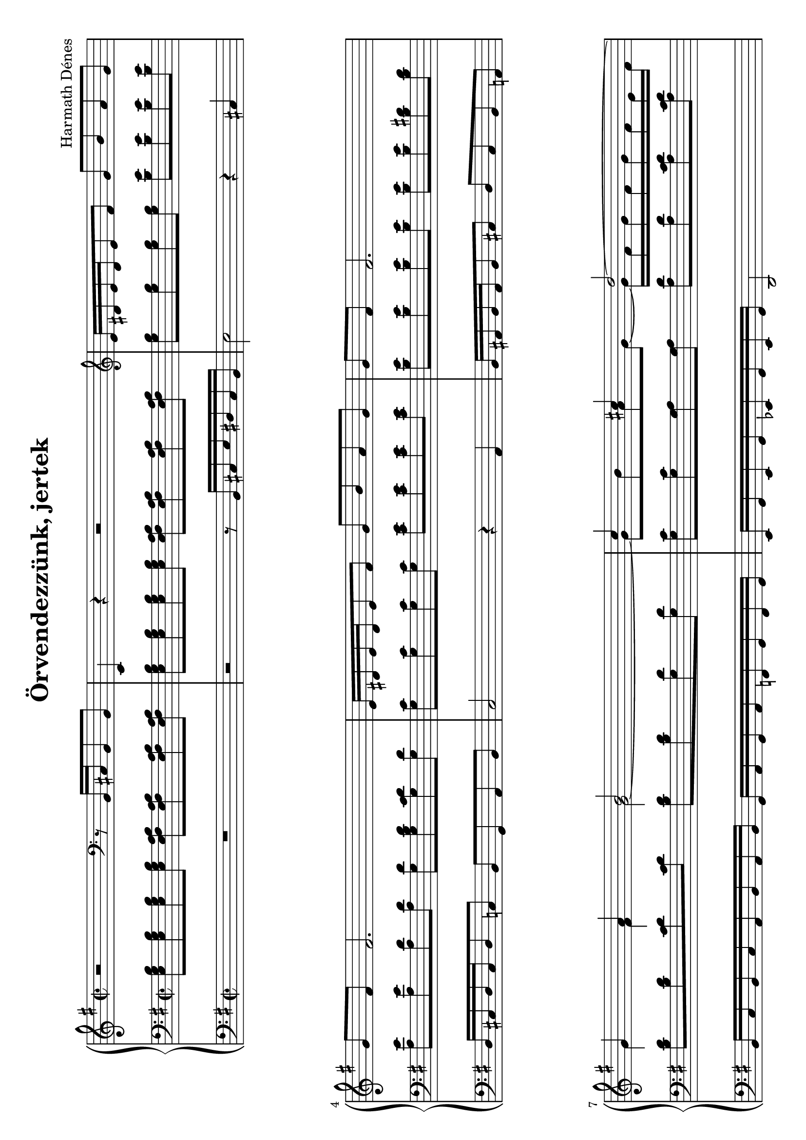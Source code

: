 \version "2.16.0"

\header {
	title = "Örvendezzünk, jertek"
	composer = "Harmath Dénes"
	tagline = ""
    }

#(set-default-paper-size "a4" 'landscape)

PartPOneVoiceOne =  \relative b, {
    \key g \major \time 2/2 \oneVoice r2 \clef "bass" r8 b16  cis16 b8 b8  | % 2
    e,4 r4 r2 \clef "treble" | % 3
    e''16  dis16 e16 dis16 e8 fis8  g8  b8 a8 g8  \break | % 4
    g8  fis8  fis2. | % 5
    e16  dis16 e16 dis16 e8 fis8  g8  b8 a8 g8  | % 6
    g8  fis8  fis2. \break | % 7
    \voiceOne g4 a4 b2 | % 8
    c4 cis4 d2 ~ \pageBreak | % 9
    d2 \clef "bass" \oneVoice r8 d,,16  e16 d8 d8  | \barNumberCheck #10
    g,4 r4 r2 \clef "treble" | % 11
    g''16  fis16 g16 fis16 g8 a8  b8  g8  e4 \break | % 12
    \voiceOne e'16  dis16 e16 dis16 e8 fis8  g8  e8  ais,4 | % 13
    b'16  c16 b16 c16  a16  b16 a16 b16  g16  a16 g16 a16  fis16 
    g16 fis16 g16  \break | % 14
    e1 ~ | % 15
    e2 r8 e16  d16  e16  d16 e16 d16  | % 16
    e1 \bar "|."
    }

PartPOneVoiceNine =  \relative b, {
    \clef "bass" \key g \major \time 2/2 R1 r2 r8 b16  cis16  e16 
    dis16 cis16 b16  | % 3
    e2 r4 cis4 \break | % 4
    d16  cis16 d16 cis16 d8 c8  b8  g8 a8 b8  | % 5
    c2 r4 a4 | % 6
    b16  ais16 b16 ais16 b8 cis8  d8  cis8 b8 a8  \break | % 7
    b16  c16 b16 c16  a16  b16 a16 b16  g16  a16 g16 a16  f16  g16
    f16 g16  | % 8
    e16  g16 e16 g16  es16  g16 es16 g16  d2 \pageBreak g2 r2 r2 r8
    d16  e16  g16  fis16 e16 d16  | % 11
    cis2 r4 cis'16  e16 cis16 e16  \break | % 12
    c!2 r4 c16  e16 c16 e16  | % 13
    g,4 a4 b4. c8 \break | % 14
    d16  e16 d16 e16  c16  d16 c16 d16  b16  c16 b16 c16  a16  b16
    a16 b16  | % 15
    e,2 r8 b'8  b8 b8  | % 16
    e,1 \bar "|."
    }

PartPOneVoiceTwo =  \relative g' {
    \key g \major \time 2/2 s2 \clef "bass" s1. \clef "treble" s1 \break
    s1*3 \break | % 7
    g4 fis4 g2 ~ | % 8
    g8  b8 a8 g8 ~  g16  fis16 g16 fis16  g16  fis16 e16 fis16 
    \pageBreak g2 \clef "bass" s1. \clef "treble" s1 \break | % 12
    g8  g8 g8 a8  ais4 a,4 \rest | % 13
    <b' e>4 <c f>4 <b e>4 <b dis>4 \break | % 14
    <gis b>4 <a c>4 <b d>4 <fis c'>4 | % 15
    <g b>2 r8 fis8  fis8 fis8  | % 16
    <fis gis b>1 \bar "|."
    }

PartPOneVoiceFive =  \relative e {
    \clef "bass" \key g \major \time 2/2 <e g b>8  <e g b>8 <e g b>8 <e
        g b>8  <e fis a b>8  <e fis a b>8 <e fis a b>8 <e fis a b>8 
    <e g b>8  <e g b>8 <e g b>8 <e g b>8  <e fis a b>8  <e fis a b>8
    <e fis a b>8 <e fis a b>8  | % 3
    <g b>8  <g b>8 <g b>8 <g b>8  <b e>8  <b e>8 <b e>8 <b e>8 
    \break | % 4
    <a e'>8  <a e'>8 <a d>8 <a d>8  <g d'>8  <g b d>8 <g c d>8 <g d'>8
     | % 5
    <g c>8  <g c>8 <g c>8 <g c>8  <c e>8  <c e>8 <c e>8 <c e>8  | % 6
    <b e>8  <b e>8 <b e>8 <b e>8  <b e>8  <b e>8 <b dis>8 <b dis>8 
    \break | % 7
    <b d>8  <b d>8 <c d>8 <c d>8  <b d>8  <b d>8 <g d'>8 <g d'>8  | % 8
    <g c>8  <g c>8 <g a>8 <g a>8  <a d>8  <a d>8 <a c d>8 <a c d>8 
    \pageBreak <g b d>8  <g b d>8 <g b d>8 <g b d>8  <g a c d>8  <g a
        c d>8 <g a c d>8 <g a c d>8  <g b d>8  <g b d>8 <g b d>8 <g b
        d>8  <g a c d>8  <g a c d>8 <g a c d>8 <g a c d>8  | % 11
    <g b e>8  <g b e>8 <g b e>8 <g b e>8  <g e'>8  <g e'>8 <a b>8 <a
        b>8  \break | % 12
    <g b e>8  <g b e>8 <g b e>8 <g b e>8  <g ais c e>8  <g ais c e>8
    <g ais c e>8 <g ais c e>8  | % 13
    <g b e>8  <g b e>8 <c f>8 <c f>8  <b g'>8  <b g'>8 <b a'>8 <b a'>8
     \break | % 14
    <b e>8  <b e>8 <a e'>8 <a e'>8  <gis e'>8  <gis e'>8 <a d>8 <a d>8
     | % 15
    <g b e>8  <g b e>8 <g b e>8 <g b e>8  <fis a b d>8  <fis a b d>8
    <fis a b d>8 <fis a b d>8  | % 16
    <e b' e>1 \bar "|."
    }


% The score definition
\score {
    <<
        \new PianoStaff <<
            \context Staff = "1" << 
                \context Voice = "PartPOneVoiceOne" { \voiceOne \PartPOneVoiceOne }
                \context Voice = "PartPOneVoiceTwo" { \voiceTwo \PartPOneVoiceTwo }
                >> \context Staff = "2" <<
                \context Voice = "PartPOneVoiceFive" { \PartPOneVoiceFive }
                >> \context Staff = "3" <<
                \context Voice = "PartPOneVoiceNine" { \PartPOneVoiceNine }
                >>
            >>
        
        >>
    \layout {}
    }

